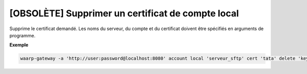 ==================================================
[OBSOLÈTE] Supprimer un certificat de compte local
==================================================

.. program:: waarp-gateway account local cert delete

Supprime le certificat demandé. Les noms du serveur, du compte et du certificat
doivent être spécifiés en arguments de programme.

**Exemple**

.. code-block:: shell

   waarp-gateway -a 'http://user:password@localhost:8080' account local 'serveur_sftp' cert 'tata' delete 'key_tata'
